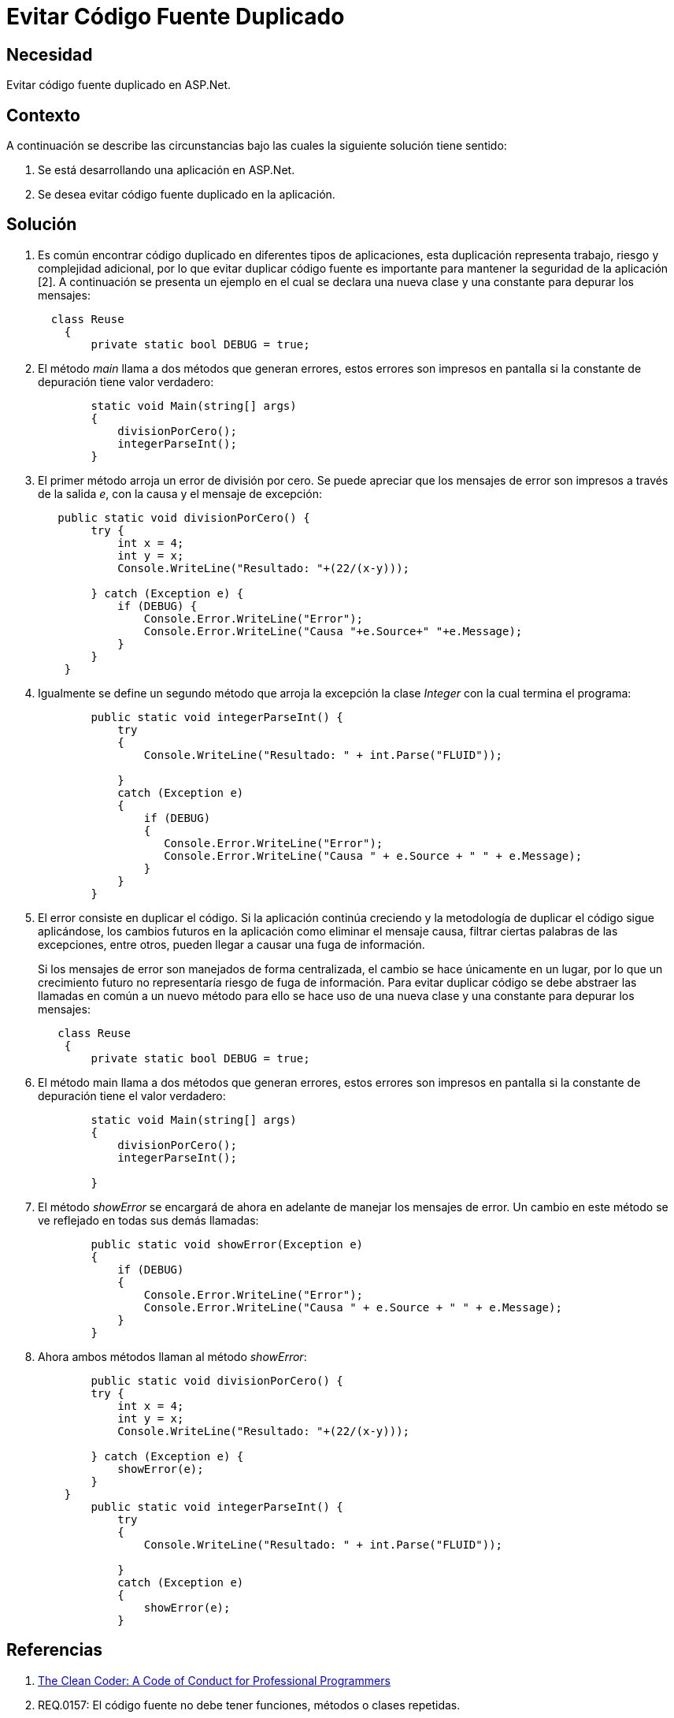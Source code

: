 :slug: kb/aspnet/evitar-codigo-fuente-duplicado
:eth: no
:category: aspnet
:kb: yes

= Evitar Código Fuente Duplicado

== Necesidad

Evitar código fuente duplicado en ASP.Net.

== Contexto

A continuación se describe las circunstancias 
bajo las cuales la siguiente solución tiene sentido:

. Se está desarrollando una aplicación en ASP.Net.

. Se desea evitar código fuente duplicado en la aplicación.

== Solución

. Es común encontrar código duplicado 
en diferentes tipos de aplicaciones, 
esta duplicación representa trabajo, 
riesgo 
y complejidad adicional, 
por lo que evitar duplicar código fuente 
es importante para mantener la seguridad de la aplicación [2]. 
A continuación se presenta un ejemplo
en el cual se declara una nueva clase 
y una constante para depurar los mensajes:
+
[source, java, linenums]
----
  class Reuse
    {
        private static bool DEBUG = true;
----
+
. El método _main_ llama a dos métodos 
que generan errores, 
estos errores son impresos en pantalla 
si la constante de depuración tiene valor verdadero:
+
[source, java, linenums]
----
        static void Main(string[] args)
        {
            divisionPorCero();
            integerParseInt();
        }
----
+
. El primer método arroja un error de división por cero.
 Se puede apreciar 
 que los mensajes de error 
 son impresos a través de la salida _e_, 
 con la causa 
 y el mensaje de excepción:
+
[source, java,linenums]
----
   public static void divisionPorCero() {
        try {
            int x = 4;
            int y = x;
            Console.WriteLine("Resultado: "+(22/(x-y)));
            
        } catch (Exception e) {
            if (DEBUG) {
                Console.Error.WriteLine("Error");
                Console.Error.WriteLine("Causa "+e.Source+" "+e.Message);                   
            }
        }
    }
----
+
. Igualmente se define un segundo método
 que arroja la excepción la clase _Integer_ 
 con la cual termina el programa:
+
[source,java,linenums]
----
        public static void integerParseInt() {
            try
            {
                Console.WriteLine("Resultado: " + int.Parse("FLUID"));

            }
            catch (Exception e)
            {
                if (DEBUG)
                {
                   Console.Error.WriteLine("Error");
                   Console.Error.WriteLine("Causa " + e.Source + " " + e.Message);
                }
            }
        }
----
+
. El error consiste en duplicar el código. 
Si la aplicación continúa creciendo 
y la metodología de duplicar el código sigue aplicándose, 
los cambios futuros en la aplicación 
como eliminar el mensaje causa, 
filtrar ciertas palabras de las excepciones, 
entre otros, 
pueden llegar a causar una fuga de información.
+
Si los mensajes de error son manejados de forma centralizada, 
el cambio se hace únicamente en un lugar, 
por lo que un crecimiento futuro 
no representaría riesgo de fuga de información.
Para evitar duplicar código 
se debe abstraer las llamadas en común a un nuevo método 
para ello se hace uso de una nueva clase 
y una constante para depurar los mensajes:
+
[source,java,linenums]
----
   class Reuse
    {
        private static bool DEBUG = true;
----
+
. El método main llama a dos métodos que generan errores, 
estos errores son impresos en pantalla 
si la constante de depuración tiene el valor verdadero:
+
[source,java, linenums]
----
        static void Main(string[] args)
        {
            divisionPorCero();
            integerParseInt();

        }
----
+
. El método _showError_ se encargará de ahora en adelante
 de manejar los mensajes de error. 
 Un cambio en este método se ve reflejado en todas sus demás llamadas:
+
[source,java,linenums]
----
        public static void showError(Exception e)
        {
            if (DEBUG)
            {
                Console.Error.WriteLine("Error");
                Console.Error.WriteLine("Causa " + e.Source + " " + e.Message);
            }
        }
----
+
. Ahora ambos métodos llaman al método _showError_:
+
[source,java,linenums]
----
        public static void divisionPorCero() {
        try {
            int x = 4;
            int y = x;
            Console.WriteLine("Resultado: "+(22/(x-y)));
            
        } catch (Exception e) {
            showError(e);
        }
    }
        public static void integerParseInt() {
            try
            {
                Console.WriteLine("Resultado: " + int.Parse("FLUID"));

            }
            catch (Exception e)
            {
                showError(e);
            }
----

== Referencias

. http://ptgmedia.pearsoncmg.com/images/9780137081073/samplepages/0137081073.pdf[The Clean Coder: A Code of Conduct for Professional Programmers]
. REQ.0157: El código fuente no debe tener funciones, métodos o clases repetidas.